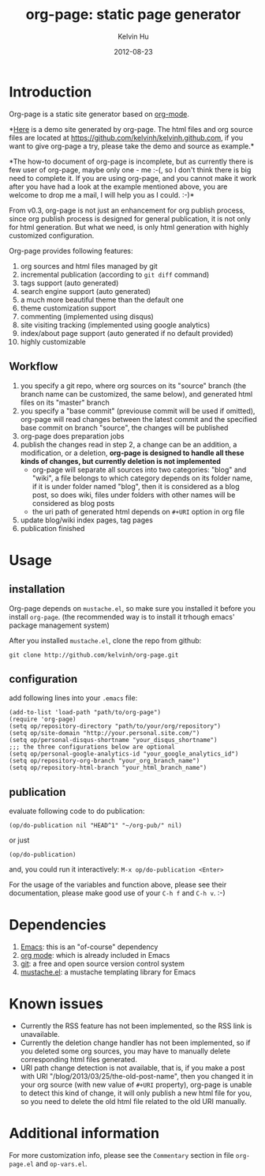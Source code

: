 #+TITLE:     org-page: static page generator
#+AUTHOR:    Kelvin Hu
#+EMAIL:     ini.kelvin@gmail.com
#+DATE:      2012-08-23
#+OPTIONS:   H:3 num:nil toc:nil \n:nil @:t ::t |:t ^:t -:t f:t *:t <:t


* Introduction

  Org-page is a static site generator based on [[http://orgmode.org/][org-mode]].

  *[[http://kelvinh.github.com][Here]] is a demo site generated by org-page. The html files and org source
  files are located at [[https://github.com/kelvinh/kelvinh.github.com]], if you
  want to give org-page a try, please take the demo and source as example.*

  *The how-to document of org-page is incomplete, but as currently there is few
  user of org-page, maybe only one - me :-(, so I don't think there is big need
  to complete it. If you are using org-page, and you cannot make it work after
  you have had a look at the example mentioned above, you are welcome to drop me
  a mail, I will help you as I could. :-)*

  From v0.3, org-page is not just an enhancement for org publish process, since
  org publish process is designed for general publication, it is not only for
  html generation. But what we need, is only html generation with highly
  customized configuration.

  Org-page provides following features:

  1) org sources and html files managed by git
  2) incremental publication (according to =git diff= command)
  3) tags support (auto generated)
  4) search engine support (auto generated)
  5) a much more beautiful theme than the default one
  6) theme customization support
  7) commenting (implemented using disqus)
  8) site visiting tracking (implemented using google analytics)
  9) index/about page support (auto generated if no default provided)
  10) highly customizable

** Workflow

   1. you specify a git repo, where org sources on its "source" branch (the
      branch name can be customized, the same below), and generated html files
      on its "master" branch
   2. you specify a "base commit" (previouse commit will be used if omitted),
      org-page will read changes between the latest commit and the specified
      base commit on branch "source", the changes will be published
   3. org-page does preparation jobs
   4. publish the changes read in step 2, a change can be an addition, a
      modification, or a deletion, *org-page is designed to handle all these
      kinds of changes, but currently deletion is not implemented*
      - org-page will separate all sources into two categories: "blog" and
        "wiki", a file belongs to which category depends on its folder name, if
        it is under folder named "blog", then it is considered as a blog post,
        so does wiki, files under folders with other names will be considered as
        blog posts
      - the uri path of generated html depends on =#+URI= option in org file
   5. update blog/wiki index pages, tag pages
   6. publication finished

* Usage

** installation

   Org-page depends on =mustache.el=, so make sure you installed it before you
   install =org-page=. (the recommended way is to install it trhough emacs'
   package management system)

   After you installed =mustache.el=, clone the repo from github:

   : git clone http://github.com/kelvinh/org-page.git

** configuration

   add following lines into your =.emacs= file:

   : (add-to-list 'load-path "path/to/org-page")
   : (require 'org-page)
   : (setq op/repository-directory "path/to/your/org/repository")
   : (setq op/site-domain "http://your.personal.site.com/")
   : (setq op/personal-disqus-shortname "your_disqus_shortname")
   : ;;; the three configurations below are optional
   : (setq op/personal-google-analytics-id "your_google_analytics_id")
   : (setq op/repository-org-branch "your_org_branch_name")
   : (setq op/repository-html-branch "your_html_branch_name")

** publication

   evaluate following code to do publication:

   : (op/do-publication nil "HEAD^1" "~/org-pub/" nil)

   or just

   : (op/do-publication)

   and, you could run it interactively: =M-x op/do-publication <Enter>=

  For the usage of the variables and function above, please see their
  documentation, please make good use of your =C-h f= and =C-h v=. :-)

* Dependencies

  1. [[http://www.gnu.org/software/emacs/][Emacs]]: this is an "of-course" dependency
  2. [[http://orgmode.org/][org mode]]: which is already included in Emacs
  3. [[http://git-scm.com][git]]: a free and open source version control system
  4. [[https://github.com/Wilfred/mustache.el][mustache.el]]: a mustache templating library for Emacs

* Known issues

  - Currently the RSS feature has not been implemented, so the RSS link is
    unavailable.
  - Currently the deletion change handler has not been implemented, so if you
    deleted some org sources, you may have to manually delete corresponding
    html files generated.
  - URI path change detection is not available, that is, if you make a post
    with URI "/blog/2013/03/25/the-old-post-name", then you changed it in your
    org source (with new value of =#+URI= property), org-page is unable to
    detect this kind of change, it will only publish a new html file for you,
    so you need to delete the old html file related to the old URI manually.

* Additional information

  For more customization info, please see the =Commentary= section in
  file =org-page.el= and =op-vars.el=.
